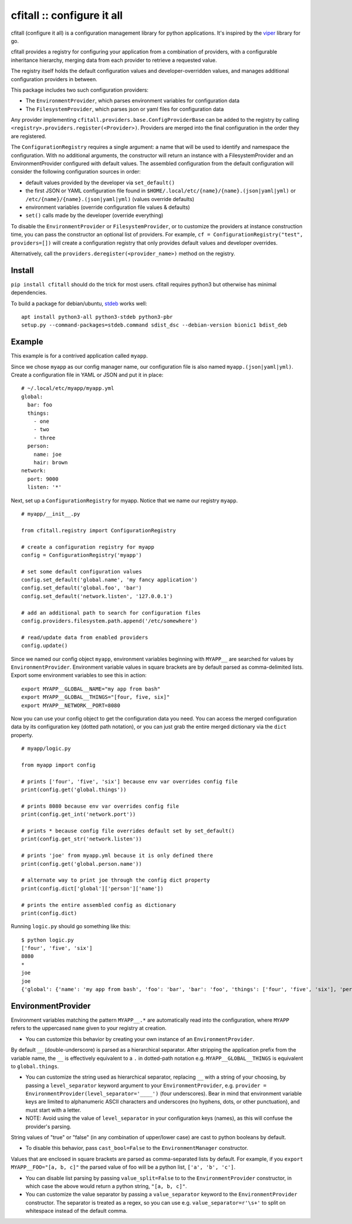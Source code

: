 cfitall :: configure it all
===========================

cfitall (configure it all) is a configuration management library for
python applications. It's inspired by the
`viper <https://github.com/spf13/viper>`__ library for go.

cfitall provides a registry for configuring your application from a
combination of providers, with a configurable inheritance hierarchy, merging
data from each provider to retrieve a requested value.

The registry itself holds the default configuration values and
developer-overridden values, and manages additional configuration providers in
between.

This package includes two such configuration providers:

- The ``EnvironmentProvider``, which parses environment variables for configuration data
- The ``FilesystemProvider``, which parses json or yaml files for configuration data

Any provider implementing ``cfitall.providers.base.ConfigProviderBase`` can be
added to the registry by calling ``<registry>.providers.register(<Provider>)``.
Providers are merged into the final configuration in the order they are
registered.

The ``ConfigurationRegistry`` requires a single argument: a name that will be
used to identify and namespace the configuration. With no additional arguments,
the constructor will return an instance with a FilesystemProvider and an
EnvironmentProvider configured with default values. The assembled configuration
from the default configuration will consider the following configuration sources
in order:

-  default values provided by the developer via ``set_default()``
-  the first JSON or YAML configuration file found in
   ``$HOME/.local/etc/{name}/{name}.(json|yaml|yml)`` or
   ``/etc/{name}/{name}.(json|yaml|yml)`` (values override defaults)
-  environment variables (override configuration file values & defaults)
-  ``set()`` calls made by the developer (override everything)

To disable the ``EnvironmentProvider`` or ``FilesystemProvider``, or to
customize the providers at instance construction time, you can pass
the constructor an optional list of providers. For example,
``cf = ConfigurationRegistry("test", providers=[])`` will create a
configuration registry that only provides default values and
developer overrides.

Alternatively, call the ``providers.deregister(<provider_name>)`` method on
the registry.


Install
-------

``pip install cfitall`` should do the trick for most users. cfitall
requires python3 but otherwise has minimal dependencies.

To build a package for debian/ubuntu, `stdeb <https://pypi.org/project/stdeb/>`__
works well:

::

    apt install python3-all python3-stdeb python3-pbr
    setup.py --command-packages=stdeb.command sdist_dsc --debian-version bionic1 bdist_deb

Example
-------

This example is for a contrived application called ``myapp``.

Since we chose ``myapp`` as our config manager name, our
configuration file is also named ``myapp.(json|yaml|yml)``. Create a
configuration file in YAML or JSON and put it in place:

::

    # ~/.local/etc/myapp/myapp.yml
    global:
      bar: foo
      things:
        - one
        - two
        - three
      person:
        name: joe
        hair: brown
    network:
      port: 9000
      listen: '*'


Next, set up a ``ConfigurationRegistry`` for myapp. Notice that we name our
registry ``myapp``.

::

    # myapp/__init__.py

    from cfitall.registry import ConfigurationRegistry

    # create a configuration registry for myapp
    config = ConfigurationRegistry('myapp')

    # set some default configuration values
    config.set_default('global.name', 'my fancy application')
    config.set_default('global.foo', 'bar')
    config.set_default('network.listen', '127.0.0.1')

    # add an additional path to search for configuration files
    config.providers.filesystem.path.append('/etc/somewhere')

    # read/update data from enabled providers
    config.update()

Since we named our config object ``myapp``, environment variables
beginning with ``MYAPP__`` are searched for values by ``EnvironmentProvider``.
Environment variable values in square brackets are by default parsed as
comma-delimited lists. Export some environment variables to see this in
action:

::

    export MYAPP__GLOBAL__NAME="my app from bash"
    export MYAPP__GLOBAL__THINGS="[four, five, six]"
    export MYAPP__NETWORK__PORT=8080

Now you can use your config object to get the configuration data you
need. You can access the merged configuration data by its configuration
key (dotted path notation), or you can just grab the entire merged
dictionary via the ``dict`` property.

::

    # myapp/logic.py

    from myapp import config

    # prints ['four', 'five', 'six'] because env var overrides config file
    print(config.get('global.things'))

    # prints 8080 because env var overrides config file
    print(config.get_int('network.port'))

    # prints * because config file overrides default set by set_default()
    print(config.get_str('network.listen'))

    # prints 'joe' from myapp.yml because it is only defined there
    print(config.get('global.person.name'))

    # alternate way to print joe through the config dict property
    print(config.dict['global']['person']['name'])

    # prints the entire assembled config as dictionary
    print(config.dict)

Running ``logic.py`` should go something like this:

::

    $ python logic.py
    ['four', 'five', 'six']
    8080
    *
    joe
    joe
    {'global': {'name': 'my app from bash', 'foo': 'bar', 'bar': 'foo', 'things': ['four', 'five', 'six'], 'person': {'name': 'joe', 'hair': 'brown'}}, 'network': {'listen': '*', 'port': '8080'}}

EnvironmentProvider
-------------------

Environment variables matching the pattern ``MYAPP__.*`` are
automatically read into the configuration, where ``MYAPP`` refers to
the uppercased ``name`` given to your registry at creation.

-  You can customize this behavior by creating your own instance of an
   ``EnvironmentProvider``.

By default ``__`` (double-underscore) is parsed as a hierarchical separator.
After stripping the application prefix from the variable name, the ``__``
is effectively equivalent to a ``.`` in dotted-path notation e.g.
``MYAPP__GLOBAL__THINGS`` is equivalent to ``global.things``.

-  You can customize the string used as hierarchical separator,
   replacing ``__`` with a string of your choosing, by passing
   a ``level_separator`` keyword argument to your ``EnvironmentProvider``,
   e.g.
   ``provider = EnvironmentProvider(level_separator='____')`` (four underscores).
   Bear in mind that environment variable keys are limited to alphanumeric
   ASCII characters and underscores (no hyphens, dots, or other punctuation),
   and must start with a letter.

-  NOTE: Avoid using the value of ``level_separator`` in your configuration
   keys (names), as this will confuse the provider's parsing.

String values of "true" or "false" (in any combination of upper/lower case)
are cast to python booleans by default.

- To disable this behavior, pass ``cast_bool=False`` to the ``EnvironmentManager``
  constructor.

Values that are enclosed in square brackets are parsed as comma-separated
lists by default. For example, if you ``export MYAPP__FOO="[a, b, c]"`` the
parsed value of foo will be a python list, ``['a', 'b', 'c']``.

- You can disable list parsing by passing ``value_split=False`` to
  to the ``EnvironmentProvider`` constructor, in which case the above would return a
  python string, ``"[a, b, c]"``.

- You can customize the value separator by passing a ``value_separator``
  keyword to the ``EnvironmentProvider`` constructor. The separator is treated as a
  regex, so you can use e.g. ``value_separator=r'\s+'`` to split on
  whitespace instead of the default comma.
